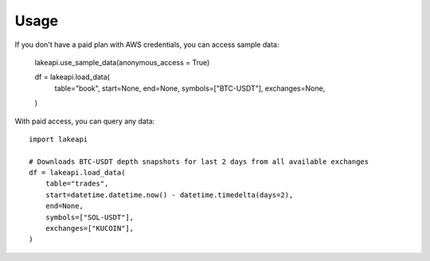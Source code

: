 =====
Usage
=====

If you don't have a paid plan with AWS credentials, you can access sample data:

    lakeapi.use_sample_data(anonymous_access = True)

    df = lakeapi.load_data(
        table="book",
        start=None,
        end=None,
        symbols=["BTC-USDT"],
        exchanges=None,
    )

With paid access, you can query any data::

    import lakeapi

    # Downloads BTC-USDT depth snapshots for last 2 days from all available exchanges
    df = lakeapi.load_data(
        table="trades",
        start=datetime.datetime.now() - datetime.timedelta(days=2),
        end=None,
        symbols=["SOL-USDT"],
        exchanges=["KUCOIN"],
    )
